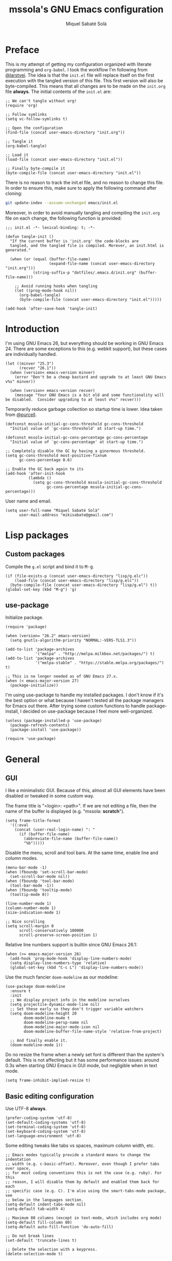 #+TITLE: mssola's GNU Emacs configuration
#+AUTHOR: Miquel Sabaté Solà
#+EMAIL: mikisabate@gmail.com
#+BABEL: :cache yes
#+PROPERTY: header-args :tangle ~/.emacs.d/init.el

* Preface

This is my attempt of getting my configuration organized with literate
programming and =org-babel=. I took the workflow I'm following from [[https://github.com/larstvei][@larstvei]].
The idea is that the =init.el= file will replace itself on the first execution
with the tangled version of this file. This first version will also be
byte-compiled. This means that all changes are to be made on the =init.org=
file *always*. The initial contents of the =init.el= are:

#+BEGIN_SRC elisp :tangle no
;; We can't tangle without org!
(require 'org)

;; Follow symlinks
(setq vc-follow-symlinks t)

;; Open the configuration
(find-file (concat user-emacs-directory "init.org"))

;; Tangle it
(org-babel-tangle)

;; Load it
(load-file (concat user-emacs-directory "init.el"))

;; Finally byte-compile it
(byte-compile-file (concat user-emacs-directory "init.el"))
#+END_SRC

There is no reason to track the init.el file, and no reason to change this
file. In order to ensure this, make sure to apply the following command after
cloning:

#+BEGIN_SRC sh :tangle no
git update-index --assume-unchanged emacs/init.el
#+END_SRC

Moreover, in order to avoid manually tangling and compiling the =init.org= file
on each change, the following function is provided:

#+BEGIN_SRC elisp
;;; init.el -*- lexical-binding: t; -*-

(defun tangle-init ()
  "If the current buffer is 'init.org' the code-blocks are
  tangled, and the tangled file is compiled. Morever, an init.html is generated."

  (when (or (equal (buffer-file-name)
                   (expand-file-name (concat user-emacs-directory "init.org")))
            (string-suffix-p "dotfiles/.emacs.d/init.org" (buffer-file-name)))

    ;; Avoid running hooks when tangling
    (let ((prog-mode-hook nil))
      (org-babel-tangle)
      (byte-compile-file (concat user-emacs-directory "init.el")))))

(add-hook 'after-save-hook 'tangle-init)
#+END_SRC

* Introduction

I'm using GNU Emacs 26, but everything should be working in GNU Emacs 24. There
are some exceptions to this (e.g. webkit support), but these cases are
individually handled.

#+BEGIN_SRC elisp
(let ((minver "25.3")
      (recver "26.1"))
  (when (version< emacs-version minver)
    (error "Don't be a cheap bastard and upgrade to at least GNU Emacs v%s" minver))

  (when (version< emacs-version recver)
    (message "Your GNU Emacs is a bit old and some functionality will be disabled.  Consider upgrading to at least v%s" recver)))
#+END_SRC

Temporarily reduce garbage collection so startup time is lower. Idea taken from
[[https://github.com/purcell][@purcell]].

#+BEGIN_SRC elisp
(defconst mssola-initial-gc-cons-threshold gc-cons-threshold
  "Initial value of `gc-cons-threshold' at start-up time.")

(defconst mssola-initial-gc-cons-percentage gc-cons-percentage
  "Initial value of `gc-cons-percentage' at start-up time.")

;; Completely disable the GC by having a ginormous threshold.
(setq gc-cons-threshold most-positive-fixnum
      gc-cons-percentage 0.6)

;; Enable the GC back again to its
(add-hook 'after-init-hook
          (lambda ()
            (setq gc-cons-threshold mssola-initial-gc-cons-threshold
                  gc-cons-percentage mssola-initial-gc-cons-percentage)))
#+END_SRC

User name and email.

#+BEGIN_SRC elisp
(setq user-full-name "Miquel Sabaté Solà"
      user-mail-address "mikisabate@gmail.com")
#+END_SRC

* Lisp packages
** Custom packages

Compile the =g.el= script and bind it to @@html:<kbd>M-g</kbd>@@.

#+BEGIN_SRC elisp
(if (file-exists-p (concat user-emacs-directory "lisp/g.elc"))
    (load-file (concat user-emacs-directory "lisp/g.elc"))
  (byte-compile-file (concat user-emacs-directory "lisp/g.el") t))
(global-set-key (kbd "M-g") 'g)
#+END_SRC

** use-package

Initialize package.

#+BEGIN_SRC elisp
(require 'package)

(when (version= "26.2" emacs-version)
  (setq gnutls-algorithm-priority "NORMAL:-VERS-TLS1.3"))

(add-to-list 'package-archives
             '("melpa" . "http://melpa.milkbox.net/packages/") t)
(add-to-list 'package-archives
             '("melpa-stable" . "https://stable.melpa.org/packages/") t)

;; This is no longer needed as of GNU Emacs 27.x.
(when (< emacs-major-version 27)
  (package-initialize))
#+END_SRC

I'm using use-package to handle my installed packages. I don't know if it's
the best option or what because I haven't tested all the package managers
for Emacs out there. After trying some custom functions to handle
package-install, I decided on use-package because I feel more well-organized.

#+BEGIN_SRC elisp
(unless (package-installed-p 'use-package)
  (package-refresh-contents)
  (package-install 'use-package))

(require 'use-package)
#+END_SRC

* General
** GUI

I like a minimalistic GUI. Because of this, almost all GUI elements have been
disabled or tweaked in some custom way.

The frame title is "<login>: <path>". If we are not editing a file, then the
name of the buffer is displayed (e.g. "mssola: *scratch*").

#+BEGIN_SRC elisp
  (setq frame-title-format
    '((:eval
      (concat (user-real-login-name) ": "
        (if (buffer-file-name)
          (abbreviate-file-name (buffer-file-name))
          "%b")))))
#+END_SRC

Disable the menu, scroll and tool bars. At the same time, enable line and column
modes.

#+BEGIN_SRC elisp
(menu-bar-mode -1)
(when (fboundp 'set-scroll-bar-mode)
  (set-scroll-bar-mode nil))
(when (fboundp 'tool-bar-mode)
  (tool-bar-mode -1))
(when (fboundp 'tooltip-mode)
  (tooltip-mode 0))

(line-number-mode 1)
(column-number-mode 1)
(size-indication-mode 1)

;; Nice scrolling
(setq scroll-margin 0
      scroll-conservatively 100000
      scroll-preserve-screen-position 1)
#+END_SRC

Relative line numbers support is builtin since GNU Emacs 26.1:

#+BEGIN_SRC elisp
(when (>= emacs-major-version 26)
  (add-hook 'prog-mode-hook 'display-line-numbers-mode)
  (setq display-line-numbers-type 'relative)
  (global-set-key (kbd "C-c L") 'display-line-numbers-mode))
#+END_SRC

Use the much fancier =doom-modeline= as our modeline:

#+BEGIN_SRC elisp
(use-package doom-modeline
  :ensure t
  :init
  ;; We display project info in the modeline ourselves
  (setq projectile-dynamic-mode-line nil)
  ;; Set these early so they don't trigger variable watchers
  (setq doom-modeline-height 20
        doom-modeline-mu4e t
        doom-modeline-persp-name nil
        doom-modeline-major-mode-icon nil
        doom-modeline-buffer-file-name-style 'relative-from-project)

  ;; And finally enable it.
  (doom-modeline-mode 1))
#+END_SRC

Do no resize the frame when a newly set font is different than the system's default. This is not affecting but it has some performance issues: around 0.3s when starting GNU Emacs in GUI mode, but negligible when in text mode.

#+BEGIN_SRC elisp
(setq frame-inhibit-implied-resize t)
#+END_SRC

** Basic editing configuration

Use UTF-8 *always*.

#+BEGIN_SRC elisp
  (prefer-coding-system 'utf-8)
  (set-default-coding-systems 'utf-8)
  (set-terminal-coding-system 'utf-8)
  (set-keyboard-coding-system 'utf-8)
  (set-language-environment 'utf-8)
#+END_SRC

Some editing tweaks like tabs vs spaces, maximum column width, etc.

#+BEGIN_SRC elisp
;; Emacs modes typically provide a standard means to change the indentation
;; width (e.g. c-basic-offset). Moreover, even though I prefer tabs over space,
;; for most coding conventions this is not the case (e.g. ruby). For this
;; reason, I will disable them by default and enabled them back for each
;; specific case (e.g. C). I'm also using the smart-tabs-mode package, see
;; below in the languages section.
(setq-default indent-tabs-mode nil)
(setq-default tab-width 4)

;; Maximum 80 columns (except in text-mode, which includes org mode)
(setq-default fill-column 80)
(setq-default auto-fill-function 'do-auto-fill)

;; Do not break lines
(set-default 'truncate-lines t)

;; Delete the selection with a keypress.
(delete-selection-mode t)

;; Remove whitespaces at the end of line
(add-hook 'before-save-hook #'delete-trailing-whitespace)

;; Cursor
(blink-cursor-mode 0)
(global-hl-line-mode -1)
(show-paren-mode 1)
#+END_SRC

** Font and theme

I'm using "Droid Sans Mono" simply because I've grown used to it.

#+BEGIN_SRC elisp
(defconst mssola-font
  (if (string= system-type "darwin")
      "Droid Sans Mono-12"
    "Droid Sans Mono Dotted for Powerline-10")
  "The font to be used.")

(add-to-list 'default-frame-alist `(font . ,mssola-font))

; Emacs in daemon mode does not like `set-face-attribute` because this is only
; applied if there is a frame in place, which doesn't happen when starting the
; daemon. Thus, we should call that after the frame has been created (e.g. by
; emacsclient).
; See: https://lists.gnu.org/archive/html/help-gnu-emacs/2015-03/msg00016.html
(add-hook 'after-make-frame-functions-hook
          (lambda ()
            (set-face-attribute 'default t :font mssola-font)))
#+END_SRC

I've hacked my own theme called [[https://github.com/mssola/soria][soria]]. This theme combines the vim theme
[[http://www.vim.org/scripts/script.php?script_id=2140][xoria256]] with the [[http://opensuse.github.io/branding-guidelines/][openSUSE branding guidelines]].

#+BEGIN_SRC elisp
(load-theme 'soria t)
#+END_SRC

Moreover, let's also enable =highlight-numbers-mode=, so all numbers (regardless
of the format) are properly highlighted:

#+BEGIN_SRC elisp
(use-package highlight-numbers
  :ensure t
  :config
  (add-hook 'prog-mode-hook 'highlight-numbers-mode))
#+END_SRC

When hacking your own theme, sometimes you want to know what face is the one
that you see on the screen right now. This function from [[https://github.com/thblt/DotFiles][@thblt]] allows me to
get exactly that:

#+BEGIN_SRC elisp
(defun mssola-face-at-point (pos)
  "Writes a message with the name of the face at the current point.  The POS
  argument contains the current position of the cursor."

  (interactive "d")

  (let ((face (or (get-char-property (point) 'read-face-name)
                  (get-char-property (point) 'face))))
    (if face (message "Face: %s" face) (message "No face at %d" pos))))

(global-set-key (kbd "C-c f") 'mssola-face-at-point)
#+END_SRC

** General global key bindings

Use kill-this-buffer instead of kill-buffer.

#+BEGIN_SRC elisp
  (global-set-key (kbd "C-x k") 'kill-this-buffer)
#+END_SRC

Disable C-z. It will later on be picked up by Evil's config as the escape
sequence. This is here to make sure that it will be disabled even if Evil
cannot be loaded due to some error.

#+BEGIN_SRC elisp
  (global-unset-key (kbd "C-z"))
#+END_SRC

Also disable the =C-x i= binding, since I've never used the default behavior,
and it will be used as a prefix for inferior modes (e.g. /ielm/).

#+BEGIN_SRC elisp
  (global-unset-key (kbd "C-x i"))
#+END_SRC

Disable all the Fn keys.

#+BEGIN_SRC elisp
  (dotimes (i 12)
    (global-unset-key (kbd (format "<f%d>" (+ i 1)))))
#+END_SRC

Disable overwrite-mode.

#+BEGIN_SRC elisp
  (define-key global-map [(insert)] nil)
#+END_SRC

Kill GNU Emacs by hitting =C-x r q= (mnemonic /Really quit/).

#+BEGIN_SRC elisp
  (global-set-key (kbd "C-x r q") 'kill-emacs)
#+END_SRC

** Others

Revert buffers automatically when underlying files are changed externally.

#+BEGIN_SRC elisp
  (global-auto-revert-mode t)
#+END_SRC

Follow symlinks.

#+BEGIN_SRC elisp
  (setq vc-follow-symlinks t)
#+END_SRC

Remove the initial message from the scratch buffer.

#+BEGIN_SRC elisp
  (setq initial-scratch-message nil)
#+END_SRC

Never kill the scratch buffer, bury it instead.

#+BEGIN_SRC elisp
(defadvice kill-buffer (around kill-buffer-around-advice activate)
  (let ((buffer-to-kill (ad-get-arg 0)))
    (if (equal buffer-to-kill "*scratch*")
        (bury-buffer)
      ad-do-it)))

(defadvice kill-this-buffer (around kill-buffer-around-advice activate)
  (let ((buffer-to-kill (ad-get-arg 0)))
    (if (equal buffer-to-kill "*scratch*")
        (bury-buffer)
      ad-do-it)))
#+END_SRC

No backups

#+BEGIN_SRC elisp
  (setq-default make-backup-files nil)
  (setq-default auto-save-default nil)
#+END_SRC

But at least save the list of recently open files.

#+BEGIN_SRC elisp
(require 'recentf)

(recentf-mode 1)
(global-set-key "\C-x\ \C-r" 'recentf-open-files)

; Save the list every 5 minutes
(run-at-time nil (* 5 60) 'recentf-save-list)
#+END_SRC

No welcome screen

#+BEGIN_SRC elisp
  (setq-default inhibit-startup-message t)
#+END_SRC

Enable y/n answers

#+BEGIN_SRC elisp
  (fset 'yes-or-no-p 'y-or-n-p)
#+END_SRC

Save custom-variables somewhere else.

#+BEGIN_SRC elisp
  (setq custom-file (expand-file-name "custom.el" user-emacs-directory))
  (if (file-exists-p custom-file)
      (load custom-file))
#+END_SRC

Disable audio notifications.

#+BEGIN_SRC elisp
(setq ring-bell-function 'ignore)
#+END_SRC

* Calendar

We catalans start our weeks on Monday.

#+BEGIN_SRC elisp
  (defvar calendar-week-start-day 1)
#+END_SRC

Global key binding.

#+BEGIN_SRC elisp
  (global-set-key (kbd "M-c") 'calendar)
#+END_SRC

* General purpose defuns

I want to read the latest news. That's why I define a function that downloads
the =NEWS= file from the git server and then opens it in a buffer.

#+BEGIN_SRC elisp
  (defun mssola-view-emacs-latest-news ()
    "Allow users to fetch the latest Emacs' NEWS file."
    (interactive)

    (url-copy-file
     "http://git.savannah.gnu.org/cgit/emacs.git/plain/etc/NEWS"
     "/tmp/emacs-news" t)

    (find-file-read-only "/tmp/emacs-news" t))
#+END_SRC

Sometimes I want to debug my initialization time.

#+BEGIN_SRC elisp
  (defun emacs-init-time ()
    "Redefine the `emacs-init-time' function so it is more detailed.
  Idea taken from @purcell."

    (interactive)
    (let ((init-time
           (float-time (time-subtract after-init-time before-init-time))))
      (message "%.3fs" init-time)))
#+END_SRC

* Project

First of all, load the silver searcher, which is a convenient and fast searcher.
Ayo silver!

#+BEGIN_SRC elisp
(use-package ag
  :ensure t
  :config
  (setq ag-reuse-buffers t
        ag-reuse-window t))
#+END_SRC

Then, for keeping up with my projects I use the Projectile + Helm combination.

#+BEGIN_SRC elisp
  (use-package projectile
    :ensure t
    :config
    (projectile-mode 1))

  (use-package helm
    :ensure t
    :config
    (setq projectile-completion-system 'helm)

    ; Allow the search pattern to be on the header. Taken from this Reddit thread:
    ; https://www.reddit.com/r/emacs/comments/3asbyn/new_and_very_useful_helm_feature_enter_search/
    (setq helm-echo-input-in-header-line t)

    (defun helm-hide-minibuffer-maybe ()
      "Hide the minibuffer if we are in a Helm session"

      (when (with-helm-buffer helm-echo-input-in-header-line)
        (let ((ov (make-overlay (point-min) (point-max) nil nil t)))
          (overlay-put ov 'window (selected-window))
          (overlay-put ov 'face (let ((bg-color (face-background 'default nil)))
                                  `(:background ,bg-color :foreground ,bg-color)))
          (setq-local cursor-type nil))))

    (add-hook 'helm-minibuffer-set-up-hook 'helm-hide-minibuffer-maybe)
    (setq helm-split-window-inside-p t)

    ; Preview files with tab
    (define-key helm-map (kbd "<tab>") 'helm-execute-persistent-action)

    ; Show available options
    (define-key helm-map (kbd "C-a")  'helm-select-action)

    ; Some vim-like bindings
    (define-key helm-map (kbd "C-j") 'helm-next-line)
    (define-key helm-map (kbd "C-k") 'helm-previous-line)

    (global-set-key (kbd "M-x") 'helm-M-x)

    (use-package helm-ag
      :ensure t))

  (use-package helm-projectile
    :ensure t
    :config
    (helm-projectile-on)

    ; Define M-p as a way to quickly list all the available projects.
    (with-eval-after-load 'evil
      (define-key evil-normal-state-map (kbd "M-p")
        'helm-projectile-switch-project)))
#+END_SRC

I use @@html:<kbd>C-p</kbd>@@ as the binding for listing relevant files. This
binding works either by using =helm-projectile= or the regular =helm-find=
function. As a final touch, this binding also works for listing channels in ERC
buffers.

#+BEGIN_SRC elisp
(defun mssola-erc-helm-buffer-list ()
  "Returns a list with the ERC buffers."
  (mapcar 'buffer-name (erc-buffer-list)))

(defconst mssola-helm-source-erc-channel-list
      '((name . "ERC Channels")
        (candidates . mssola-erc-helm-buffer-list)
        (action . switch-to-buffer)))

(defun mssola-erc-helm-switch-buffer ()
  "Use helm to select an active ERC buffer."

  (interactive)

  (helm :sources '(mssola-helm-source-erc-channel-list)
        :buffer "*helm-erc-channels*"))

(defun mssola-find-file ()
  "Call the proper Helm function for finding files."

  (interactive)

  (if (string= major-mode "erc-mode")
      (mssola-erc-helm-switch-buffer)
    (condition-case nil
        (helm-projectile-find-file)
      (error
       (helm-find-files nil)))))

(with-eval-after-load 'evil
  (define-key evil-normal-state-map (kbd "C-p") 'mssola-find-file))
#+END_SRC

Similarly, =helm-ag= has two functions for applying =ag= on the project. I'm
binding to @@html:<kbd>,a</kbd>@@ a function that calls to the proper function.

#+BEGIN_SRC elisp
  (defun mssola-helm-ag ()
    "Call the right ag command for helm-ag."

    (interactive)

    (condition-case nil
        (helm-ag-project-root)
      (error (helm-ag))))

  (with-eval-after-load 'evil-leader
    (evil-leader/set-key "a" 'mssola-helm-ag))
#+END_SRC

* Edit
** General

In this section I define some useful packages for editing. First of all, one of
the coolest packages out there is =undo-tree=. It allows you to navigate through
the undo history in a tree (because GNU Emacs is cool and keeps track of undo
actions in a tree structure instead of in a stack). This package is included in
recent versions of GNU Emacs.

#+BEGIN_SRC elisp
(with-eval-after-load 'undo-tree
  (global-undo-tree-mode 1)

  (setq undo-tree-visualizer-diff t
        undo-tree-visualizer-timestamps t
        undo-tree-visualizer-relative-timestamps t))
#+END_SRC

A recurring issue in speeches and presentations is that when showing something
with your editor, you have to increase/decrease the fonts. I use the
=default-text-scale= package for this.

#+BEGIN_SRC elisp
  (use-package default-text-scale
    :ensure t
    :config
    (global-set-key (kbd "C-+") 'default-text-scale-increase)
    (global-set-key (kbd "C--") 'default-text-scale-decrease))
#+END_SRC

Some languages use some delimiters a lot (e.g. lisp languages and
parenthesis). For this reason I'm using the =rainbow-delimiters= package, which
properly highlights each level in a different way (provided that your theme
supports it).

#+BEGIN_SRC elisp
  (use-package rainbow-delimiters
    :ensure t)
#+END_SRC

Enable =electric-pair-mode=, which automatically closes pairs like brackets:

#+BEGIN_SRC elisp
(electric-pair-mode 1)
#+END_SRC

=YASnippet= allows people to define shortcuts for writing some common blocks.
Moreover, it comes with a set of builtin snippets already. Since I don't
remember some of these snippets, I've mapped @@html:<kbd>, h</kbd>@@ to
=yas-describe-tables=, which shows the available snippets in another buffer.

#+BEGIN_SRC elisp
(use-package yasnippet
  :ensure t
  :init (yas-global-mode)
  :config
  (yas-global-mode 1))
#+END_SRC


=move-text= is a small package that allows you to move lines with a
keybinding. This might be feasible with Evil mode, but still this might help
when you want to move lines and keep the default registry empty:

#+BEGIN_SRC elisp
(use-package move-text
  :ensure t
  :bind
  (("M-k" . move-text-up)
   ("M-j" . move-text-down)))
#+END_SRC

Enable word wrap and disable =auto-fill-mode= when in =text-mode=. This includes
modes such as =org-mode=:

#+BEGIN_SRC elisp
(setq-default word-wrap t)
(add-hook 'text-mode-hook (lambda ()
                            (visual-line-mode 1)
                            (auto-fill-mode -1)))

(defun mssola-end-of-line (&rest args)
  "Cycle through visual lines until we reach the real end of line.

This function is meant to be a replacement of the default `end-of-line' function
and the one from Evil mode.  It moves the cursor to the end of the visual line
according to ARGS.  If the cursor is already at the end of the visual line, then
it moves down to the next visual line and then it moves the cursor to the end of
the visual line.  If the cursor is already at the end of the real line, then it
does nothing.  Note that this behavior only applies when in `visual-line' mode.
If this is not the case, then this function is synonimous to `end-of-line'."

  (interactive)

  (let ((orig-point (point))
        (real-eol nil))

    (end-of-visual-line args)

    (when (and line-move-visual
               (= orig-point (point)))
      (save-excursion (progn
                        (let ((line-move-visual nil))
                          (end-of-line))
                        (setq real-eol (= orig-point (point)))))
      (when (not real-eol)
        (end-of-visual-line 2)))))

(with-eval-after-load 'evil
  ;; The advice around `evil-next-line' and `evil-previous-line' has been taken
  ;; from https://stackoverflow.com/a/32660401

  ;; Make evil-next-line (up arrow and k, consider visual-line-mode).
  (defun evil-next-line--check-visual-line-mode (orig-fun &rest args)
    (if line-move-visual
        (apply 'evil-next-visual-line args)
      (apply orig-fun args)))

  (advice-add 'evil-next-line :around 'evil-next-line--check-visual-line-mode)

  ;; Make evil-previous-line (down arrow and j, consider visual-line-mode).
  (defun evil-previous-line--check-visual-line-mode (orig-fun &rest args)
    (if line-move-visual
        (apply 'evil-previous-visual-line args)
      (apply orig-fun args)))

  (advice-add 'evil-previous-line :around 'evil-previous-line--check-visual-line-mode))
#+END_SRC

** Spell checking

Basic =flycheck= configuration:

#+BEGIN_SRC elisp
(use-package let-alist
  :ensure t)

(use-package flycheck
  :ensure t
  :config
  (add-hook 'after-init-hook 'global-flycheck-mode)

  ;; Only show the errors buffer if it isn't there and if I'm saving the
  ;; buffer.
  (setq flycheck-emacs-lisp-load-path 'inherit)
  (setq flycheck-check-syntax-automatically '(mode-enabled save))
  (setq flycheck-display-errors-function
    #'flycheck-display-error-messages-unless-error-list))
#+END_SRC

Enable spell checking generally for any text-related mode:

#+BEGIN_SRC elisp
(dolist (hook '(erc-mode-hook org-mode-hook text-mode-hook))
  (add-hook hook (lambda () (flyspell-mode 1))))
#+END_SRC

Also check the spelling of comments in programming languages:

#+BEGIN_SRC elisp
(dolist (mode '(emacs-lisp-mode-hook
                inferior-lisp-mode-hook
                python-mode-hook
                js-mode-hook
                go-mode-hook
                ruby-mode-hook
                rust-mode-hook
                php-mode-hook
                c-mode-common-hook))
  (add-hook mode
            '(lambda ()
               (flyspell-prog-mode))))
#+END_SRC

Let's use =<f8>= for checking words, and =M-<f8>= for moving into the next highlighted word:

#+BEGIN_SRC elisp
(global-set-key (kbd "<f8>") 'ispell-word)

(defun flyspell-check-next-highlighted-word ()
  "Custom function to spell check next highlighted word"
  (interactive)

  ;; If we are in org mode, unfold everything, since flyspell does not work
  ;; smoothly with folded stuff.
  (when (string= major-mode "org-mode")
    (outline-show-all))

  (flyspell-goto-next-error)
  (ispell-word))

(global-set-key (kbd "M-<f8>") 'flyspell-check-next-highlighted-word)
#+END_SRC

If possible, use [[https://hunspell.github.io/][hunspell]] instead of aspell. This program is used by LibreOffice, Firefox, etc. so it's pretty reliable and it supports rather complex languages such as Hungarian. The language being picked is the one from =LC_ALL= and similar environment variables. You can change that by setting =ispell-local-dictionary= and similar:

#+BEGIN_SRC elisp
(cond
 ((executable-find "hunspell")
  (setq ispell-program-name "hunspell")
  (setq ispell-really-hunspell t))

 ((executable-find "aspell")
  (setq ispell-program-name "aspell")))
#+END_SRC

Moreover, let's use [[https://github.com/languagetool-org/languagetool][languagetool]] for further checks:

#+BEGIN_SRC elisp
(use-package langtool
  :ensure t)

(let ((lt-path "/usr/share/languagetool"))
  (setq langtool-language-tool-jar (concat lt-path "/languagetool-commandline.jar")
        langtool-mother-tongue "ca"))

(when (fboundp 'langtool-check)
  (global-set-key (kbd "<f9>") 'langtool-check-buffer)
  (global-set-key (kbd "M-<f9>") 'langtool-correct-buffer))
#+END_SRC

Let flyspell be performant:

#+BEGIN_SRC elisp
(defvar flyspell-issue-message-flag nil)
#+END_SRC

** Abbreviations

Basic abbreviation settings:

#+BEGIN_SRC elisp
(setq abbrev-file-name "~/.emacs.d/abbrevs.el"
      save-abbrevs 'silent)
#+END_SRC

Automatically enable abbreviation mode for some modes:

#+BEGIN_SRC elisp
(dolist (hook '(erc-mode-hook org-mode-hook text-mode-hook))
  (add-hook hook #'abbrev-mode))
#+END_SRC

** Misc

I never use the mouse.

#+BEGIN_SRC elisp
(use-package disable-mouse
  :ensure t
  :config
  (global-disable-mouse-mode)
  (setq global-disable-mouse-mode-lighter ""))
#+END_SRC

Sometimes you begin typing a prefix, but then you forget the following
chord. For this reason =which-key= was created. It will show the available
commands for the current chord as a list.

#+BEGIN_SRC elisp
(use-package which-key
  :ensure t
  :config
  (which-key-mode))
#+END_SRC

For some modes it is important to count the number of words in the text. For
this, we have =wc-mode=.

#+BEGIN_SRC elisp
  (use-package wc-mode
    :ensure t)
#+END_SRC

Editing files as root is a bit of a pain because usually the root user doesn't
have the same configuration as the current one, and attempting to do so can be
messy. So, instead of that, we could advice the =find-file= function so if the
file is not writable by the current user, then GNU Emacs will ask for editing
this same file as root:

#+BEGIN_SRC elisp
(defadvice find-file (after find-file-sudo activate)
  "Find file as root if necessary."
  (if (and buffer-file-name
           (not (file-writable-p buffer-file-name)))
    (if (yes-or-no-p "Do you want to edit this file as root?")
        (find-alternate-file (concat "/sudo:root@localhost:" buffer-file-name)))))
#+END_SRC

=bool-flip= is a very simple utility that toggles truthy/falsey values.

#+BEGIN_SRC elisp
(use-package bool-flip
  :ensure t
  :config
  (global-set-key (kbd "C-c b") 'bool-flip-do-flip))
#+END_SRC

* Dired

Let's extend =dired= with some handy tweaks.

#+BEGIN_SRC elisp
(setq directory-free-space-args "-Pkh"
      dired-dwim-target t
      dired-omit-mode nil
      dired-recursive-copies 'always
      dired-recursive-deletes 'always
      delete-old-versions t)
#+END_SRC

Enable =dired-x= for cool stuff like =dired-jump=:

#+BEGIN_SRC elisp
(require 'dired-x)
#+END_SRC

And now instruct dired mode how to attach files when using mu4e. This is taken
from the [[https://www.djcbsoftware.nl/code/mu/mu4e/Dired.html#Dired][mu4e documentation]], and it's available by typing
@@html:<kbd>C-c RET C-a</kbd>@@.

#+BEGIN_SRC elisp
  (require 'gnus-dired)

  ;; Make the `gnus-dired-mail-buffers' function also work on message-mode derived
  ;; modes, such as mu4e-compose-mode.
  (defun gnus-dired-mail-buffers ()
    "Return a list of active message buffers."

    (let (buffers)
      (save-current-buffer
        (dolist (buffer (buffer-list t))
          (set-buffer buffer)
          (when (and (derived-mode-p 'message-mode)
                  (null message-sent-message-via))
            (push (buffer-name buffer) buffers))))
      (nreverse buffers)))

  (setq gnus-dired-mail-mode 'mu4e-user-agent)
  (add-hook 'dired-mode-hook 'turn-on-gnus-dired-mode)
#+END_SRC

* Evil

Forgive me, [[https://stallman.org/saint.html][Father]], for I have sinned. I've been exposed to modal editing
through Vim, and that has changed how I view editing for the foreseeable future.
Because of this, I use Evil. The following blocks include some heavy-lifting so
Evil and GNU Emacs work without hitting each other, and it also includes some
Evil extensions.

First of all, let's define a function that will be called whenever Evil is loaded.

#+BEGIN_SRC elisp
(defun mssola-evil ()
  "Configure evil mode."

  ; We can safely remap <C-u> because the counting will be handled a-la Vim.
  (define-key evil-normal-state-map (kbd "C-u") 'evil-scroll-up)

  ; Make window navigation easier.
  (define-key evil-normal-state-map (kbd "C-j") 'evil-window-down)
  (define-key evil-normal-state-map (kbd "C-k") 'evil-window-up)
  (define-key evil-normal-state-map (kbd "C-l") 'evil-window-right)
  (define-key evil-normal-state-map (kbd "C-h") 'evil-window-left)

  ; The window navigation tweaks effectively wipe out the help prefix, which
  ; is bad. Fortunately we can workaround this by providing "M-h" as the new
  ; help prefix. This prefix is only used in emacs mode to mark lines, which is
  ; something already handled by Evil.
  (define-key global-map (kbd "M-h") 'help-command)
  (fset 'help-command help-map)

  ; Go back to Emacs' bindings on beginning/end of line.
  (eval-after-load "evil-maps"
    (dolist (map '(evil-motion-state-map
                   evil-insert-state-map
                   evil-emacs-state-map))
      (define-key (eval map) "\C-a" 'crux-move-beginning-of-line)
      (define-key (eval map) "\C-e" #'mssola-end-of-line)))

  ; I store macros on the <q> register for convenience, so I used to use the
  ; <C-q> combo to execute this macro in Vim. In Emacs though, this combo is
  ; reserved to a rather useful function, and I'd like to keep it that way. So,
  ; now the mapping is set to <C-2> (mnemonic: where the @ symbol is). Moreover,
  ; it's applied as many times as specified by the numeric prefix argument.
  (define-key evil-normal-state-map (kbd "C-2")
    (lambda (n)
      (interactive "p")
      (evil-execute-macro n "@q")))

  ; C-s: switch to normal mode and save the buffer. I know :)
  (define-key evil-normal-state-map (kbd "C-s") 'save-buffer)
  (define-key evil-insert-state-map (kbd "C-s")
    (lambda () (interactive) (save-buffer) (evil-force-normal-state))))
#+END_SRC

Now make sure that Evil is installed, and call the relevant configuration functions.

#+BEGIN_SRC elisp
(use-package evil
  :ensure t
  :init
  (progn
    ;; Needed by evil-collection
    (setq evil-want-integration t
          evil-want-keybinding nil))
  :config
  (add-hook 'evil-mode-hook 'mssola-evil)
  (evil-mode 1)

  ;; C-z is unused and it's close to my beloved C-c. Since I don't want to mess
  ;; with one of the most sacred Emacs prefixes, I'm moving to C-z.
  (define-key key-translation-map (kbd "C-z") [escape])
  (define-key evil-operator-state-map (kbd "C-z") 'keyboard-quit)

  ;; Use the proper initial evil state for the following modes.
  (evil-set-initial-state 'help-mode 'normal)
  (evil-set-initial-state 'debugger-mode 'normal)
  (evil-set-initial-state 'describe-mode 'normal)
  (evil-set-initial-state 'Buffer-menu-mode 'normal)
#+END_SRC

If Evil was properly loaded, then make sure that the following Evil-related
packages are installed and configured as well. I start by defining the
=evil-leader= package, which brings the @@html:<kbd>leader</kbd>@@ feature from
Vim into Evil.

#+BEGIN_SRC elisp
  (use-package evil-leader
    :ensure t
    :config
    (global-evil-leader-mode)
    (evil-leader/set-leader ",")
    (setq evil-leader/in-all-states 1)
    (evil-leader/set-key
      "c" 'delete-window
      "k" 'kill-buffer-and-window
      "v" 'split-window-right
      "V" (lambda () (interactive) (split-window-right) (other-window 1))
      "f" 'flycheck-list-errors))
#+END_SRC

Another handy Vim plugin that has made it into Evil is =evil-surround=, which
defines a new text object for surrounding characters (e.g. change a string from
having double quotes with single quotes in a single command).

#+BEGIN_SRC elisp
  (use-package evil-surround
    :ensure t
    :config
    (global-evil-surround-mode 1))
#+END_SRC

Next is another Vim plugin that has been ported to Evil: =evil-commentary=. This
package defines a new motion for comments, which is bound to
@@html:<kbd>gc</kbd>@@. So, for example, @@html:<kbd>gcc</kbd>@@ will comment
the current line, regardless of the programming language.

#+BEGIN_SRC elisp
  (use-package evil-commentary
    :ensure t
    :config
    (evil-commentary-mode t))
#+END_SRC

Another cool package is =evil-args= which defines the argument text object. This
text object can be targeted with the =a= character, and we can move backward and
forward through arguments with @@html:<kbd>H</kbd>@@ and @@html:<kbd>L</kbd>@@
respectively.

#+BEGIN_SRC elisp
  (use-package evil-args
    :ensure t
    :config
    ; Configuration taken from the documentation of evil-args.

    ;; Bind evil-args text objects
    (define-key evil-inner-text-objects-map "a" 'evil-inner-arg)
    (define-key evil-outer-text-objects-map "a" 'evil-outer-arg)

    ;; Bind evil-forward/backward-args
    (define-key evil-normal-state-map "L" 'evil-forward-arg)
    (define-key evil-normal-state-map "H" 'evil-backward-arg)
    (define-key evil-motion-state-map "L" 'evil-forward-arg)
    (define-key evil-motion-state-map "H" 'evil-backward-arg))
#+END_SRC

Add Vim-like keybindings to as many modes as possible. Note that this list is not exhaustive, since some of these modes are better off with specific packages (e.g. =evil-magit=), and in some cases my bindings feel more intuitive to me (e.g. =woman=):

#+BEGIN_SRC elisp
(use-package evil-collection
  :ensure t
  :after evil
  :config
  ;; Doing this one by one so it's not too bloated.
  (evil-collection-init 'ag)
  (evil-collection-init 'calendar)
  (evil-collection-init 'dired)
  (evil-collection-init 'help)
  (evil-collection-init 'mu4e))
#+END_SRC

Last but not least, =evil-numbers= brings a couple of bindings available to Vim
into Evil: @@html:<kbd>C-c +</kbd>@@ for increasing a number, and
@@html:<kbd>C-c -</kbd>@@ for decreasing it.

#+BEGIN_SRC elisp
  (use-package evil-numbers
    :ensure t
    :config
    (define-key evil-normal-state-map (kbd "C-c +") 'evil-numbers/inc-at-pt)
    (define-key evil-normal-state-map (kbd "C-c -") 'evil-numbers/dec-at-pt)))
#+END_SRC

* Git

A git porcelain for GNU Emacs. Even if I'm still using the git CLI, it's
certainly useful for some common tasks (I guess that I still need some learning).

#+BEGIN_SRC elisp
(use-package magit
  :ensure t
  :config
#+END_SRC

Set some global key bindings for Magit.

#+BEGIN_SRC elisp
(global-set-key (kbd "C-x g") 'magit-status)
(global-set-key (kbd "C-c l") 'magit-log-buffer-file)
#+END_SRC

And repair some key bindings from Evil mode.

#+BEGIN_SRC elisp
  (with-eval-after-load 'evil
    (use-package evil-magit
      :ensure t
      :config

      ; The magit + evil-magit combo messes up some chords, let's fix this.
      (evil-define-key 'normal magit-mode-map
        "\C-h" 'evil-window-left
        "\C-l" 'evil-window-right
        "\C-j" 'evil-window-down
        "\C-k" 'evil-window-up))))
#+END_SRC

=git-timemachine= is a package that goes hand-in-hand with Magit, and it
provides a very easy way to go through the history of a file (while providing
ways of jumping into Magit):

#+BEGIN_SRC elisp
(use-package git-timemachine
  :ensure t
  :bind (("C-x t m" . git-timemachine-toggle)))
#+END_SRC

* Email

I use [[http://www.djcbsoftware.nl/code/mu/][mu]] and [[http://www.djcbsoftware.nl/code/mu/mu4e.html][mu4e]] to manage my email. The configuration for this has been taken
mainly from the documentation, plus some cool remarks on Reddit. This
configuration makes quite some assumptions. Read the =emacs/README.org= file as
provided in my [[https://github.com/mssola/dotfiles][dotfiles]] project to get more details.

I'm using [[https://build.opensuse.org/package/show/server:mail/maildir-utils][this package from OBS]] to install =mu= and =mu4e=, which installs
things globally:

#+BEGIN_SRC elisp
(unless (file-directory-p "/usr/share/emacs/site-lisp/mu4e")
  (message "Skipping mu4e because it's not installed."))

(when (file-directory-p "/usr/share/emacs/site-lisp/mu4e")
  (require 'mu4e)

  (when (featurep 'mu4e)
#+END_SRC

Set =mu4e= as the default user agent. This will be picked up by =compose-mail=.

#+BEGIN_SRC elisp
(setq mail-user-agent 'mu4e-user-agent)
#+END_SRC

Diferent SMTP options that will be used for each context.

#+BEGIN_SRC elisp
  (setq message-send-mail-function 'smtpmail-send-it
        mu4e-maildir (expand-file-name "~/.mail")
        starttls-use-gnutls t)
#+END_SRC

After that, I am defining some functions that will be used in various parts of
the configuration.

#+BEGIN_SRC elisp
(defun mssola-smtp (server port)
  "Set SMTP variables depending on the given SERVER and PORT."

  (require 'smtpmail)

  (setq smtpmail-starttls-credentials '((server port nil nil))
        smtpmail-auth-credentials (expand-file-name "~/.authinfo.gpg")
        smtpmail-default-smtp-server server
        smtpmail-smtp-server server
        message-send-mail-function 'smtpmail-send-it
        smtpmail-smtp-service port))

; https://www.reddit.com/r/emacs/comments/47t9ec/share_your_mu4econtext_configs/d0fsih6
(defun mu4e-message-maildir-matches (msg rx)
  "Returns true if the maildir of MSG matches the given regexp RX."

  (when rx
    (if (listp rx)
        ;; if rx is a list, try each one for a match
        (or (mu4e-message-maildir-matches msg (car rx))
            (mu4e-message-maildir-matches msg (cdr rx)))
      ;; not a list, check rx
      (string-match rx (mu4e-message-field msg :maildir)))))

(defun suse-refile-folder (key)
  "Returns the refile folder for the given SUSE account in the KEY arg"

  (if (string= key "susecom")
      (setq archives-dir "/Arxiu/")
    (setq archives-dir "/Archives/"))
  (concat "/" key archives-dir
          (format-time-string "%Y" (current-time))))
#+END_SRC

Depending on the context, it's better a signature or another:

#+BEGIN_SRC elisp
(defun mssola-mu4e-signature (key)
  "Returns a string containing the mail signature for the given KEY."

  (if (string= key "ajuntament")
      (concat
       "Miquel Sabaté Solà,\n"
       "Regidor de Joventut, Participació ciutadana i Transparència\n"
       "\n"
       "Ajuntament de Capellades\n"
       "Carrer de Ramon Godó, 9, 08786 - Capellades\n"
       "Tel. 93 801 10 01 – mòbil 677 12 72 07\n"
       "sabatesm@capellades.cat\n")
    (concat
     "Miquel Sabaté Solà,\n"
     "PGP: 4096R / 1BA5 3C7A C93D CA2A CFDF DA97 96BE 8C6F D89D 6565\n")))
#+END_SRC

Now it's time to define the different contexts that I have. Defining contexts
this way is relatively new (since mu 0.9.16).

#+BEGIN_SRC elisp
(setq mu4e-contexts
      `(
        ;; GMail
        ,(make-mu4e-context
          :name "gmail"
          :enter-func (lambda ()
                        (mu4e-message "Switching to gmail.com")
                        (setq mu4e-compose-signature (mssola-mu4e-signature "gmail"))
                        (setq mu4e-sent-messages-behavior 'delete)
                        (mssola-smtp "smtp.gmail.com" 587))
          :match-func (lambda (msg)
                        (when msg
                          (mu4e-message-maildir-matches msg "^/gmail")))
          :vars '(
                  (user-mail-address     . "mikisabate@gmail.com")
                  (mu4e-reply-to-address . "mikisabate@gmail.com")
                  (mu4e-drafts-folder    . "/gmail/Drafts")
                  (mu4e-sent-folder      . "/gmail/Sent")
                  (mu4e-refile-folder    . "/gmail/All")
                  (mu4e-trash-folder     . "/gmail/Trash")))

        ;; City hall
        ,(make-mu4e-context
          :name "ajuntament"
          :enter-func (lambda ()
                        (mu4e-message "Switching to mail.diba.cat")
                        (setq mu4e-compose-signature (mssola-mu4e-signature "ajuntament"))
                        (setq mu4e-sent-messages-behavior 'sent)
                        (mssola-smtp "mail.diba.cat" 587)
                        (setq smtpmail-local-domain "capellades.cat"))
          :match-func (lambda (msg)
                        (when msg
                          (mu4e-message-maildir-matches msg "^/ajuntament")))
          :vars '(
                  (user-mail-address     . "sabatesm@capellades.cat")
                  (mu4e-reply-to-address . "sabatesm@capellades.cat")
                  (mu4e-drafts-folder    . "/ajuntament/Esborranys")
                  (mu4e-sent-folder      . "/ajuntament/Elements enviats")
                  (mu4e-refile-folder    . "/ajuntament/Arxiu")
                  (mu4e-trash-folder     . "/ajuntament/Elements suprimits")))

        ;; suse.com
        ,(make-mu4e-context
          :name "comsuse"
          :enter-func (lambda ()
                        (mu4e-message "Switching to suse.com")
                        (setq mu4e-compose-signature (mssola-mu4e-signature "comsuse"))
                        (setq mu4e-sent-messages-behavior 'sent)
                        (mssola-smtp "smtp.office365.com" 587))
          :match-func (lambda (msg)
                        (when msg
                          (mu4e-message-maildir-matches msg "^/susecom")))
          :vars `(
                  (user-mail-address     . "msabate@suse.com")
                  (mu4e-reply-to-address . "msabate@suse.com")
                  (mu4e-drafts-folder    . "/susecom/Esborranys")
                  (mu4e-sent-folder      . "/susecom/Elements enviats")
                  (mu4e-refile-folder    . ,(suse-refile-folder "susecom"))
                  (mu4e-trash-folder     . "/susecom/Elements suprimits")))

        ;; suse.de
        ,(make-mu4e-context
          :name "desuse"
          :enter-func (lambda ()
                        (mu4e-message "Switching to suse.de")
                        (setq mu4e-compose-signature (mssola-mu4e-signature "desuse"))
                        (setq mu4e-sent-messages-behavior 'sent)
                        (mssola-smtp "imap.suse.de" 587))
          :match-func (lambda (msg)
                        (when msg
                          (mu4e-message-maildir-matches msg "^/susede")))
          :vars `(
                  (user-mail-address     . "msabate@suse.de")
                  (mu4e-reply-to-address . "msabate@suse.de")
                  (mu4e-drafts-folder    . "/susede/Drafts")
                  (mu4e-sent-folder      . "/susede/Sent")
                  (mu4e-refile-folder    . ,(suse-refile-folder "susede"))
                  (mu4e-trash-folder     . "/susede/Trash")))))
#+END_SRC

If mu4e cannot figure things out, ask me.

#+BEGIN_SRC elisp
  (setq mu4e-context-policy 'ask)
  (setq mu4e-compose-context-policy 'ask)
#+END_SRC

Fill the =mu4e-user-mail-address-list= variable with the contexts.

#+BEGIN_SRC elisp
  (setq mu4e-user-mail-address-list
        (delq nil
              (mapcar (lambda (context)
                        (when (mu4e-context-vars context)
                          (cdr (assq 'user-mail-address
                                     (mu4e-context-vars context)))))
                      mu4e-contexts)))
#+END_SRC

Setting my bookmarks

#+BEGIN_SRC elisp
(setq mu4e-bookmarks
      '(("maildir:/gmail/inbox OR maildir:/susecom/inbox OR maildir:/susede/inbox OR maildir:/ajuntament/inbox" "Inbox Folders" ?n)
        ("maildir:/gmail/Sent OR maildir:/susecom/Elements\\ enviats OR maildir:/susede/Sent OR maildir:/ajuntament/Elements\\ enviats" "Sent Folders" ?s)
        ("flag:unread AND NOT flag:trashed" "Unread messages" ?u)
        ("date:today..now" "Today's messages" ?t)))
#+END_SRC

Sign outgoing emails always.

#+BEGIN_SRC elisp
  (add-hook 'message-send-hook 'mml-secure-message-sign-pgpmime)
#+END_SRC

To avoid UID clashes. See [[http://pragmaticemacs.com/emacs/fixing-duplicate-uid-errors-when-using-mbsync-and-mu4e/][this]].

#+BEGIN_SRC elisp
  (setq mu4e-change-filenames-when-moving t)
#+END_SRC

Miscellaneous settings.

#+BEGIN_SRC elisp
(setq mu4e-html2text-command "w3m -T text/html"
      mu4e-attachment-dir  "~/Downloads"
      mu4e-headers-date-format "%Y-%m-%d %H:%M"
      message-citation-line-format "%N @ %Y-%m-%d %H:%M %Z:\n"
      message-citation-line-function 'message-insert-formatted-citation-line
      message-kill-buffer-on-exit t
      mu4e-get-mail-command "mbsync -aqV"
      mu4e-update-interval 600
      mu4e-compose-dont-reply-to-self t
      mu4e-compose-format-flowed t
      mu4e-view-show-addresses t
      mu4e-headers-skip-duplicates t
      mu4e-headers-include-related t
      mu4e-headers-auto-update t)
#+END_SRC

The headers to show in the headers list a pair of a field and its width,
with `nil' meaning 'unlimited' (better only use that for the last field.
These are the defaults:

#+BEGIN_SRC elisp
  (setq mu4e-headers-fields
        '( (:date          .  18)
           (:mailing-list  .  15)
           (:from-or-to    .  20)
           (:subject       .  nil)))
#+END_SRC

Add as a header action to toggle gnus mode for the view mode. I'm doing this
because this is way better to visualize attached .eml emails.

#+BEGIN_SRC elisp
(defun mssola-toggle-gnus-mode (msg)
  "Toggle gnus on view mode from now on."
  (if mu4e-view-use-gnus
      (setq mu4e-view-use-gnus nil)
    (setq mu4e-view-use-gnus t)))

(add-to-list 'mu4e-headers-actions
   '("gnus mode toggle" . mssola-toggle-gnus-mode) t)
#+END_SRC

Show images

#+BEGIN_SRC elisp
  (setq mu4e-view-show-images t
        mu4e-view-image-max-width 800)

  ; Use imagemagick, if available
  (when (fboundp 'imagemagick-register-types)
    (imagemagick-register-types))
#+END_SRC

Correct some key bindings that are screwed up by =evil-mode=:

#+BEGIN_SRC elisp
(evil-define-key 'normal mu4e-view-mode-map
  ";" 'mu4e-context-switch
  "e" 'mu4e-view-save-attachment
  "F" 'mu4e-compose-forward)
#+END_SRC

As of 0.9.18 and GNU Emacs 25, the =mu4e-action-with-xwidget= can be used to
render an HTML message with Webkit.

#+BEGIN_SRC elisp
(add-to-list 'mu4e-view-actions '("webkit" . mu4e-action-view-with-xwidget))
#+END_SRC

Look for =mu4e-msg2pdf= in the exec path. The reason for this is that the OBS
package installs mu's =toys= into the exec path, but =mu4e= doesn't really count
on it.

#+BEGIN_SRC elisp
  (let ((exec (locate-file "msg2pdf" exec-path exec-suffixes)))
    (if exec
        (setq mu4e-msg2pdf exec)))
#+END_SRC

Adding hooks for composing and viewing messages.

#+BEGIN_SRC elisp
  (defun mssola-compose-mode ()
    "My settings for message composition."

    ; If we are composing an email from scratch, it's more convenient to be in
    ; insert mode. Otherwise start with normal mode.
    (with-eval-after-load 'evil
      (if mu4e-compose-parent-message
          (evil-set-initial-state 'mu4e-compose-mode 'normal)
        (evil-set-initial-state 'mu4e-compose-mode 'insert)))

    ; Guess hard newlines
    (use-hard-newlines t 'guess)

    ; So it's easy to encrypt/decrypt emails.
    (epa-mail-mode))

  (add-hook 'mu4e-compose-mode-hook 'mssola-compose-mode)

  ; I want to read messages in the format that the sender used. I'm also
  ; enabling epa-mail-mode, so it's easy to decrypt received emails.
  (add-hook 'mu4e-view-mode-hook
            (lambda ()
              (epa-mail-mode)
              (visual-line-mode 1)))
#+END_SRC

I want desktop notifications when receiving email.

#+BEGIN_SRC elisp
(use-package mu4e-alert
  :ensure t
  :config

                                        ; Notify me for unread emails from my inbox.
  (mu4e-alert-set-default-style 'libnotify)
  (add-hook 'after-init-hook #'mu4e-alert-enable-notifications)
  (add-hook 'after-init-hook #'mu4e-alert-enable-mode-line-display)
  (setq mu4e-alert-interesting-mail-query
        (concat
         "(maildir:/gmail/inbox OR maildir:/susecom/inbox OR maildir:/susede/inbox OR maildir:/ajuntament/inbox) "
         "AND flag:unread AND NOT flag:trashed"))
  (setq mu4e-alert-email-notification-types '(count)))
#+END_SRC

And finally define a proper shortcut.

#+BEGIN_SRC elisp
  ; The trailing parenthesis closes the "(when (featurep 'mu4e)" statement from
  ; the very beginning.
  (global-set-key (kbd "C-c m") 'mu4e)))
#+END_SRC

* org

** TODO org template for creating "article" and similar stuff

[[http://orgmode.org/][org mode]] is an incredible tool that keeps me organized: TODOs, notes, agenda,
etc. Moreover, it's built in GNU Emacs:

#+BEGIN_SRC elisp
(require 'org)
#+END_SRC

** General settings

First of all, let me define some helper functions.

#+BEGIN_SRC elisp
  (defun mssola-org-skip-if-priority (priority &optional subtree)
    "Skip an agenda item if it has a priority of PRIORITY.
  PRIORITY may be one of the characters ?A, ?B, or ?C.
  Skips the current entry unless SUBTREE is not nil.  This function has been
  copied from @aaronbieber."

    (let ((end (if subtree (save-excursion (org-end-of-subtree t))
                 (save-excursion (progn (outline-next-heading) (1- (point))))))
          (pri-value (* 1000 (- org-lowest-priority priority)))
          (pri-current (org-get-priority (thing-at-point 'line t))))
      (if (= pri-value pri-current)
          end
        nil)))

  (defun mssola-org-skip-if-not-closed-in-day (time &optional subtree)
    "Skip entries that were not closed in the given TIME.
  Skip the current entry unless SUBTREE is not nil, in which case skip
  the entire subtree.  Idea taken from @aaronbieber"

    (let ((end (if subtree (save-excursion (org-end-of-subtree t))
                 (save-excursion (progn (outline-next-heading) (1- (point))))))
          (day-prefix (format-time-string "%Y-%m-%d" time)))

      (if (save-excursion
            (and (re-search-forward org-closed-time-regexp end t)
                 (string= (substring (match-string-no-properties 1) 0 10) day-prefix)))
          nil
        end)))
#+END_SRC

Some general UI settings for org mode.

#+BEGIN_SRC elisp
(setq org-src-tab-acts-natively t
      org-confirm-babel-evaluate nil
      org-edit-src-content-indentation 0)

(setq org-todo-keywords
      '((sequence "TODO(t)"  "|"  "DONE(d!)")
        (sequence "IDEA(i)"  "WORKING(w)"  "|"  "USED(u@/!)"  "DISCARDED(x@/!)")))

(setq org-todo-keyword-faces
      '(("TODO"      . org-todo)
        ("IDEA"      . font-lock-constant-face)
        ("WORKING"   . font-lock-constant-face)
        ("DONE"      . org-done)
        ("USED"      . org-done)
        ("DISCARDED" . org-done)))
#+END_SRC

Logging settings.

#+BEGIN_SRC elisp
  (setq org-log-done t)
  (setq org-log-redeadline (quote time))
  (setq org-log-reschedule (quote time))
#+END_SRC

Where org files reside.

#+BEGIN_SRC elisp
  (setq org-agenda-files '("~/org/"))
#+END_SRC

** Publishing

In order to publish files into HTML, I would like to have =htmlize= installed.
This package allows org to export to HTML in a better way (e.g. allowing code
blocks to be converted into HTML as well, so we can properly colorize it).

#+BEGIN_SRC elisp
(use-package htmlize
  :ensure t)
#+END_SRC

And now let's set all the related settings.

#+BEGIN_SRC elisp
(setq org-src-fontify-natively t
      org-html-include-timestamps nil
      org-html-toplevel-hlevel 2
      org-html-htmlize-output-type 'css
      org-export-with-section-numbers nil
      org-export-with-sub-superscripts nil
      org-export-htmlize-output-type 'css)
#+END_SRC

Make sure to use the proper template when exporting to ODT:

#+BEGIN_SRC elisp
(setq org-odt-styles-file "~/Documents/Templates/mssola.ott")
#+END_SRC

Sometimes it's useful to export to LaTeX. That is, when you are simply writing a
quick document that will end up being converted into LaTeX and finally into PDF:

#+BEGIN_SRC elisp
(require 'ox-latex)

(unless (boundp 'org-latex-classes)
  (setq org-latex-classes nil))

(add-to-list 'org-latex-classes
             '("article"
               "\\documentclass{article}"
               ("\\section{%s}" . "\\section*{%s}")
               ("\\subsection{%s}" . "\\subsection*{%s}")
               ("\\subsubsection{%s}" . "\\subsubsection*{%s}")
               ("\\paragraph{%s}" . "\\paragraph*{%s}")
               ("\\subparagraph{%s}" . "\\subparagraph*{%s}")))
#+END_SRC

You can also export org documents to man pages. In order to do so, you have to
perform this first:

#+BEGIN_SRC elisp
(require 'ox-man)
#+END_SRC

Setup a function to toggle =org-publish-current-file= on save:

#+BEGIN_SRC elisp
(defun toggle-org-publish-current-file-on-save ()
  (interactive)
  (if (memq 'org-publish-current-file after-save-hook)
      (progn
        (remove-hook 'after-save-hook 'org-publish-current-file t)
        (message "Disabled org-publish-current-file for current buffer..."))
    (add-hook 'after-save-hook 'org-publish-current-file nil t)
    (message "Enabled org-publish-current-file for current buffer...")))
#+END_SRC

Also hide the "Footnotes: " title on footnotes:

#+BEGIN_SRC elisp
(setq org-html-footnotes-section "<div id=\"footnotes\">
<!-- Hack: %s -->
<div id=\"text-footnotes\">
%s
</div>
</div>")
#+END_SRC

** Agenda

Custom commands for =org-agenda=.

#+BEGIN_SRC elisp
  (setq org-agenda-custom-commands
        '(("p" "Printed agenda"
           ; Daily agenda with a 2-weeks deadline warning. Tasks are
           ; represented as [ ] items.
           ((agenda ""
                    ((org-agenda-ndays 1)
                     (org-deadline-warning-days 14)
                     (org-agenda-todo-keyword-format "[ ]")
                     (org-agenda-scheduled-leaders '("" ""))))

           ; Display a "High Priority" list of tasks on top.
            (tags "PRIORITY=\"A\""
                  ((org-agenda-skip-function '(org-agenda-skip-entry-if 'todo 'done))
                   (org-agenda-sorting-strategy '(tag-up priority-down))
                   (org-agenda-todo-keyword-format "")
                   (org-agenda-overriding-header "\nHigh priority\n--------------\n")))


            ; All tasks except those already listed as high priority or
            ; ideas. Scheduled and deadlines are also ignored here.
            (alltodo ""
                     ((org-agenda-skip-function '(or (mssola-org-skip-if-priority ?A)
                                                     (org-agenda-skip-entry-if 'todo '("IDEA" "WORKING"))
                                                     (org-agenda-skip-if nil '(scheduled deadline))))
                      (org-agenda-sorting-strategy '(tag-up priority-down))
                      (org-agenda-todo-keyword-format "")
                      (org-agenda-overriding-header "\nAll tasks\n----------\n")))

            ; List of ideas.
            (todo "IDEA"
                  ((org-agenda-overriding-header "\nIdeas\n------\n")
                   (org-agenda-todo-keyword-format ""))))

           ((org-agenda-compact-blocks t)
            (org-agenda-remove-tags t)))

          ; List of done items. Useful for standups, review meetings, weekly
          ; reports, etc.
          ("d" "Done items"
           ; First show the items done yesterday. Useful for standups.
           ((todo "DONE"
                  ((org-agenda-overriding-header "Done yesterday\n---------------\n")
                   (org-agenda-skip-function
                    '(mssola-org-skip-if-not-closed-in-day
                      (time-subtract (current-time) (seconds-to-time 86400))))
                   (org-agenda-todo-keyword-format "")))

            ; Then show what I've done today.
            (todo "DONE"
                  ((org-agenda-overriding-header "\nDone today\n-----------\n")
                   (org-agenda-skip-function
                    '(mssola-org-skip-if-not-closed-in-day
                      (current-time)))
                   (org-agenda-todo-keyword-format "")))

            ; Finally show what I've been doing in the past 15 days. Useful for
            ; review meetings and weekly reports.
            (todo "DONE"
                  ((org-agenda-start-day "-15d")
                   (org-agenda-span 15)
                   (org-agenda-start-on-weekday nil)
                   (org-agenda-todo-keyword-format "")
                   (org-agenda-scheduled-leaders '("" ""))
                   (org-agenda-overriding-header "\nDone during the past 15 days\n-----------------------------\n"))))

           ((org-agenda-compact-blocks t)
            (org-agenda-remove-tags t)))))
#+END_SRC

The prefix for the different kinds of types being used.

#+BEGIN_SRC elisp
  (setq org-agenda-prefix-format '((agenda . "%t%s")
                                   (tags   . "%c:%s")
                                   (todo   . "%c:%t%s")))
#+END_SRC

Set up a key binding for org-agenda.

#+BEGIN_SRC elisp
(global-set-key (kbd "C-c a") 'org-agenda)
#+END_SRC

** Capture

Set the default notes file and the key binding.

#+BEGIN_SRC elisp
(setq org-default-notes-file (concat org-directory "/notes.org"))
(define-key global-map "\C-cc" 'org-capture)
#+END_SRC

And finally set =org-capture-templates=.

#+BEGIN_SRC elisp
(setq org-capture-templates
      `(("t" "todo" entry (file "") "* TODO %?\n%U\n")
        ("i" "idea" entry (file "") "* %? :IDEA:\n%U\n%a\n")))
#+END_SRC

** Publish project

I write blog posts with org-mode. Here's the trick:

#+BEGIN_SRC elisp
(setq org-publish-project-alist
      '(("org-mssola"
         ;; Path to your org files.
         :base-directory "~/src/mssola/jo/org/"
         :base-extension "org"

         ;; Path to your Jekyll project.
         :publishing-directory "~/src/mssola/jo/_i18n"
         :recursive t
         :publishing-function org-html-publish-to-html
         :headline-levels 4
         :html-extension "html"
         :body-only t ;; Only export section between <body> </body>
         )

        ("mssola" :components ("org-mssola"))))
#+END_SRC

** Other

Insert a <kbd></kbd> value in org mode. See this [[http://emacs.stackexchange.com/questions/2206/i-want-to-have-the-kbd-tags-for-my-blog-written-in-org-mode][StackExchange answer]].

#+BEGIN_SRC elisp
(defun endless/insert-key (key)
  "Ask for a key then insert its description.
Will work on both org-mode and any mode that accepts plain html."
  (interactive "kType key sequence: ")
  (let* ((is-org-mode (derived-mode-p 'org-mode))
         (tag (if is-org-mode
                  "@@html:<kbd>%s</kbd>@@"
                "<kbd>%s</kbd>")))
    (if (null (equal key "\r"))
        (insert
         (format tag (help-key-description key nil)))
      (insert (format tag ""))
      (forward-char (if is-org-mode -8 -6)))))

(define-key org-mode-map "\C-ck" #'endless/insert-key)
#+END_SRC

Define profiles.

#+BEGIN_SRC elisp
;; Variables

(defvar mssola-org-profiles
  '(("minimal" . mssola-org-minimal)
    ("monthly" . mssola-org-monthly))
  "Defined profiles for organization matters.")

(defvar mssola-org-default-profile "minimal"
  "The default profile for mssola-org.")

;; Profiles

(defun mssola-org-minimal ()
  "Load a minimal set of files."
  (find-file (concat (file-name-as-directory org-directory) "setmana.org")))

(defun mssola-org-monthly ()
  "Load a set of files useful for monthly planning."
  (find-file (concat (file-name-as-directory org-directory) "setmana.org"))
  (split-window-right)
  (windmove-right)
  (find-file (concat (file-name-as-directory org-directory) "any.org"))
  (windmove-left))

;; Functions

(defun mssola-org (&optional profile)
  "Setup a frame for organizational matters.
PROFILE is the profile to be picked when given.  If it's not given, then the
user will be prompted to provide it."
  (interactive)

  (delete-other-windows)
  (unless profile
    (setq profile (completing-read "Give me the profile: "
                                   (mapcar 'car mssola-org-profiles) nil t)))
  (funcall (cdr (assoc profile mssola-org-profiles))))

(defun mssola-org-default ()
  "Setup a frame for organizational matters given a default profile has been set."
  (interactive)

  (mssola-org mssola-org-default-profile))

(define-key global-map (kbd "C-c C-o") #'mssola-org-default)
(define-key global-map (kbd "C-c M-o") #'mssola-org)
#+END_SRC

** TODO shortcut for making an org link, and transforming a link into a proper org link
** TODO make it work with evil
** TODO Proper keybindings for quick access.

** TODO shortcuts for stuff like: create something urgent for today

* writer-mode

There is this handy minor mode I've built which is [[https://github.com/mssola/writer-mode][writer-mode]]. This is under development, so I load it from my own local development path:

#+BEGIN_SRC elisp
(let ((writer-source (concat (getenv "HOME") "/src/github.com/mssola/writer-mode")))
  (when (file-directory-p writer-source)
    ;; Call `make build', which will, in turn, byte-compile all the relevant files.
    (let ((default-directory writer-source))
      (shell-command "make build"))

    ;; Then load the byte-compiled files.
    (let ((list (directory-files writer-source t ".elc$")))
      (while list
        (load-file (car list))
        (setq list (cdr list))))

    ;; Declare that =writer-mode= has been loaded.
    (setq writer-mode-loaded t)))
#+END_SRC

After that, I can configure it further. For example, I want <f1> and <f2> to export my current project into PDF and ODT respectively:

#+BEGIN_SRC elisp
(when (boundp 'writer-mode-loaded)
  (define-key org-mode-map (kbd "<f1>") 'writer-org-export-to-pdf)
  (define-key org-mode-map (kbd "<f2>") 'writer-org-export-to-odt))
#+END_SRC

* IRC

I'm using [[https://www.gnu.org/software/emacs/manual/html_mono/erc.html][ERC]] for IRC.

#+BEGIN_SRC elisp
(use-package erc
  :config
#+END_SRC

First of all, let's add some basic modules.

#+BEGIN_SRC elisp
  (dolist (mod '(autojoin track truncate))
    (add-to-list 'erc-modules mod))
#+END_SRC

Setting up basic stuff.

#+BEGIN_SRC elisp
  (setq erc-hide-list '("PART")
        erc-prompt (lambda () (concat (buffer-name) ">"))
        erc-track-exclude-types '("JOIN" "NICK" "PART" "QUIT" "MODE")
        erc-server-coding-system '(utf-8 . utf-8)
        erc-kill-buffer-on-part t
        erc-kill-queries-on-quit t
        erc-kill-server-buffer-on-quit t
        erc-fill-column 100
        erc-fill-prefix ""
        erc-timestamp-format "[%H:%M] "
        erc-insert-timestamp-function 'erc-insert-timestamp-left
        erc-insert-away-timestamp-function 'erc-insert-timestamp-left
        erc-hide-timestamps nil
        erc-whowas-on-nosuchnick t
        erc-public-away-p nil
        erc-echo-notice-always-hook '(erc-echo-notice-in-minibuffer)
        erc-auto-set-away nil
        erc-autoaway-message "%i seconds out..."
        erc-away-nickname "msabate"
        erc-enable-logging t
        erc-query-on-unjoined-chan-privmsg t)
#+END_SRC

Let's log messages whenever I receive/send them. The other option is to only do
that on =/quit= or =/part=, but it's better to be safe than sorry.

#+BEGIN_SRC elisp
  (require 'erc-log)
  (erc-log-enable)

  (setq erc-log-channels-directory "~/.emacs.d/erc"
        erc-save-buffer-on-part nil
        erc-save-queries-on-quit nil
        erc-log-write-after-send t
        erc-log-write-after-insert t)
#+END_SRC

Servers and channels to auto-join.

#+BEGIN_SRC elisp
  (setq erc-autojoin-channels-alist
        '(("irc.freenode.net" "#gnu" "#emacs")
          ("irc.nue.suse.com" "#suse" "#docker")))
#+END_SRC

Use the =erc-hl-nicks= package, so highlight support for nicknames is better.

#+BEGIN_SRC elisp
(use-package erc-hl-nicks
  :ensure t
  :init
  (with-eval-after-load 'erc
    (add-to-list 'erc-modules 'hl-nicks)))
#+END_SRC

I want to have a desktop notification whenever someone mentions my name. For
this, I'm using the =erc-notifications= package which is built in ERC since
GNU Emacs 24.3.

#+BEGIN_SRC elisp
(with-eval-after-load 'erc
  (setq erc-notifications-icon
        (concat
         "/usr/share/emacs/"
         (format "%s.%s" emacs-major-version emacs-minor-version)
         "/etc/images/icons/hicolor/24x24/apps/emacs.png"))
  (add-to-list 'erc-modules 'notifications))
#+END_SRC

At this point, we can safely update all the loaded ERC modules.

#+BEGIN_SRC elisp
  (add-hook 'erc-connect-pre-hook
            (lambda (x) (erc-update-modules)))
#+END_SRC

Start some modules which won't do it by default. Moreover, according to the [[https://www.emacswiki.org/emacs/ErcFilling][wiki]]
=auto-fill-mode= should be disabled if I'm using =erc-fill-mode=.

#+BEGIN_SRC elisp
  (add-hook 'erc-mode-hook
            '(lambda ()
               (erc-track-mode t)
               (auto-fill-mode -1)
               (erc-log-mode 1)
               (erc-autojoin-mode 1)))
#+END_SRC

And now define a function to connect to both IRC servers.

#+BEGIN_SRC elisp
  (defun mssola-erc ()
    "Join pre-specified servers and channels."

    (interactive)

    (erc :server "irc.freenode.net" :port 6667 :nick "mssola")
    (erc-tls :server "irc.nue.suse.com" :port 6697 :nick "mssola"))

  (global-set-key (kbd "C-c i") 'mssola-erc))
#+END_SRC

* Languages

** General

First of all, define a function that identifies some warning keywords
(e.g. TODO). This function can then be applied to the proper mode.

#+BEGIN_SRC elisp
  (defun warnings-mode-hook ()
    "Hook for enabling the warning face on strings with a warning prefix."

    (font-lock-add-keywords nil
      '(("\\(XXX\\|FIXME\\|TODO\\|HACK\\|NOTE\\|BUG\\)"
      1 font-lock-warning-face prepend))))
#+END_SRC

Text mode is not a programming language, but it's used quite often in this
context too. In this case, I want =wc-mode= activated.

#+BEGIN_SRC elisp
  (add-hook 'text-mode-hook
            (lambda ()
              (wc-mode 1)))
#+END_SRC

** Shell

#+BEGIN_SRC elisp
(use-package bats-mode
  :ensure t)
#+END_SRC

** Lisp

Emacs lisp needs =rainbow-delimiters=, so the amount of parenthesis is less
confusing. Moreover, I'm also enabling =eldoc-mode= and the aforementioned
=warnings-mode-hook=.

#+BEGIN_SRC elisp
  (add-hook 'emacs-lisp-mode-hook
            (lambda ()
              (eldoc-mode 1)
              (warnings-mode-hook)
              (rainbow-delimiters-mode 1)
              ; https://github.com/jhenahan/emacs.d/blob/master/emacs-init.org#emacs-lisp
              (setq mode-name "ξ")))
#+END_SRC

Configure =ielm= with the proper ELisp utilities:

#+BEGIN_SRC elisp
(use-package ielm
  :config
  (add-hook 'ielm-mode-hook #'eldoc-mode)
  (add-hook 'ielm-mode-hook #'rainbow-delimiters-mode)
  (global-set-key (kbd "C-x i e") 'ielm)
  (global-set-key (kbd "C-x i l") 'ielm))
#+END_SRC

Add =rainbow-delimiters= and =warnings-mode-hook= also for =lisp-mode=:

#+BEGIN_SRC elisp
(add-hook 'lisp-mode-hook
          (lambda ()
            (warnings-mode-hook)
            (rainbow-delimiters-mode 1)
            (setq mode-name "λ")))
#+END_SRC

** C and C++

C and C++ only require the =warnings-mode-hook= function and the usage of tabs instead of spaces.

#+BEGIN_SRC elisp
; Note that C-common includes languages with a similar syntax of C.
(add-hook 'c-mode-common-hook 'warnings-mode-hook)

;; C
(add-hook 'c-mode-hook
  (lambda () (setq indent-tabs-mode t)))

;; C++
(add-hook 'c++-mode-hook
  (lambda () (setq indent-tabs-mode t)))
#+END_SRC

The =clang-format+= package supersedes the =clang-format.el= file from the Clasp
authors and it adds all the nuts and bolts to have =clang-format= work for the
whole file automatically:

#+BEGIN_SRC elisp
(use-package clang-format+
  :ensure t
  :config
  (add-hook 'c-mode-common-hook #'clang-format+-mode))
#+END_SRC

CMake for y'all.

#+BEGIN_SRC elisp
  (use-package cmake-mode
    :ensure t
    :config

    (setq auto-mode-alist
          (append
           '(("CMakeLists\\.txt\\'" . cmake-mode))
           '(("\\.cmake\\'" . cmake-mode))
           auto-mode-alist))

    (use-package cmake-font-lock
      :ensure t
      :config

      (add-hook 'cmake-mode-hook 'cmake-font-lock-activate)
      (add-hook 'yaml-mode-hook 'warnings-mode-hook)))
#+END_SRC

** Ruby

Include warning keywords in Ruby and do not automatically include the encoding
magic comment:

#+BEGIN_SRC elisp
(use-package ruby-mode
  :config
  (setq ruby-insert-encoding-magic-comment nil)
  (add-hook 'ruby-mode-hook #'subword-mode)
  (add-hook 'ruby-mode-hook 'warnings-mode-hook))
#+END_SRC

And give me an IRB instance:

#+BEGIN_SRC elisp
(use-package inf-ruby
  :ensure t
  :config
  (add-hook 'ruby-mode-hook #'inf-ruby-minor-mode)
  (global-set-key (kbd "C-x i r") 'inf-ruby))
#+END_SRC

** Go

And now my Go configuration. This includes stuff like the usage of =goimports=,
=gofmt= on save, among many other useful things.

#+BEGIN_SRC elisp
  (defun mssola-go-mode ()
    "My configuration for Go mode."

    ; Use goimports instead of go-fmt
    (setq gofmt-command "goimports")

    ; Call Gofmt before saving
    (add-hook 'before-save-hook 'gofmt-before-save)

    ; Integration flycheck with Go
    (add-to-list 'load-path
      (concat (getenv "GOPATH") "/src/github.com/dougm/goflymake"))
    (require 'go-flycheck)

    (setq indent-tabs-mode t)

    ; eldoc support
    (use-package go-eldoc
      :ensure t
      :config
      (require 'go-eldoc)))

  ;; Go
  (use-package go-mode
    :ensure t
    :pin melpa-stable
    :config

    (add-hook 'go-mode-hook 'warnings-mode-hook)
    (add-hook 'go-mode-hook 'go-eldoc-setup)
    (add-hook 'go-mode-hook 'mssola-go-mode))
#+END_SRC

** Python

Install =elpy= as the environment for Python support:

#+BEGIN_SRC elisp
(use-package elpy
  :ensure t
  :config
  (advice-add 'python-mode :before 'elpy-enable)
  (when (require 'flycheck nil t)
    (setq elpy-modules (delq 'elpy-module-flymake elpy-modules))
    (add-hook 'elpy-mode-hook 'flycheck-mode)))
#+END_SRC

Automatically use =autopep8= on save:

#+BEGIN_SRC elisp
(use-package py-autopep8
  :ensure t
  :config
  (add-hook 'elpy-mode-hook 'py-autopep8-enable-on-save))
#+END_SRC

** Rust

Install =rust-mode= and add some hooks to make it friendlier.

#+BEGIN_SRC elisp
(use-package rust-mode
  :ensure t
  :config

  (add-hook 'before-save-hook
            #'(lambda ()
                (when (eq major-mode 'rust-mode)
                  (rust-format-buffer))))

  (use-package flycheck-rust
    :ensure t
    :config

    (add-hook 'flycheck-mode-hook #'flycheck-rust-setup)))
#+END_SRC

** Tabs vs spaces

Tabs or spaces? [[https://www.emacswiki.org/emacs/TabsSpacesBoth][Both]]. The =smart-tabs-mode= has the philosophy of: tabs for
indentation, spaces for alignment. This is only applied in languages where I'm
usings tabs for indentation (C, C++ and Go).

#+BEGIN_SRC elisp
  (use-package smart-tabs-mode
    :ensure t
    :config
    (smart-tabs-add-language-support golang go-mode-hook
      ((c-indent-line . c-basic-offset)
       (c-indent-region . c-basic-offset)))
    (smart-tabs-insinuate 'c 'c++ 'golang))
#+END_SRC

** Inferior markup languages.

#+BEGIN_SRC elisp
  ;; Markdown mode with preview mode in the browser.
  (use-package markdown-mode
    :ensure t
    :config

    ; This is the one that I got from openSUSE.
    (custom-set-variables
      '(markdown-command "/usr/bin/markdown-calibre"))

    ; Preview mode does its things through websockets, so it's a requirement.
    ; After that, we can safely require it.
    (use-package websocket
      :ensure t
      :config
      (use-package markdown-preview-mode
        :ensure t)))

  ; YAML
  (use-package yaml-mode
    :ensure t
    :config

    (add-hook 'yaml-mode-hook 'warnings-mode-hook))
#+END_SRC

** Web-related stuff.

Slim, SCSS and such shenanigans...

#+BEGIN_SRC elisp
(use-package slim-mode
  :ensure t)

(use-package scss-mode
  :ensure t
  :config

  (setq scss-compile-at-save nil)
  (add-hook 'yaml-mode-hook 'warnings-mode-hook))

(use-package coffee-mode
  :ensure t)
#+END_SRC

Languages specific for backend code like PHP, and =web-mode=, which provides a
bundle of features which are interesting for web-related stuff.

#+BEGIN_SRC elisp
(use-package php-mode
  :ensure t)

(use-package web-mode
  :ensure t
  :config

  (add-to-list 'auto-mode-alist '("\\.erb\\'" . web-mode))
  (add-to-list 'auto-mode-alist '("\\.jinja\\'" . web-mode))
  (add-to-list 'auto-mode-alist '("\\.html?\\'" . web-mode))

  (add-hook 'web-mode-hook
            (lambda ()
              (setq web-mode-markup-indent-offset 2)
              (setq web-mode-css-indent-offset 2)
              (setq web-mode-code-indent-offset 2)))

  (add-hook 'js-mode-hook
            (lambda ()
              (setq js-indent-level 2)
              (rainbow-delimiters-mode 1)))

  (use-package vue-mode
    :ensure t
    :config
    (setq mmm-submode-decoration-level 0))

  ; React: treat it as a derived mode. Idea taken from spacemacs.
  (define-derived-mode react-mode web-mode "react")
  (add-to-list 'auto-mode-alist '("\\.jsx\\'" . react-mode))
  (add-to-list 'auto-mode-alist '("\\.react.js\\'" . react-mode))

  (add-hook 'react-mode-hook
            (lambda ()
              (yas-activate-extra-mode 'js-mode)
              (web-mode-set-content-type "jsx")
              (setq-local web-mode-enable-auto-quoting nil)
              (rainbow-delimiters 1))))
#+END_SRC

The =json-reformat= package provides functions for reformatting JSON strings. It
happens from time to time that I have to read JSON output from responses, and it
can be frustrating without proper formatting.

#+BEGIN_SRC elisp
(use-package json-reformat
  :ensure t)
#+END_SRC

** Devops

Highlighting for Dockerfiles.

#+BEGIN_SRC elisp
  (use-package dockerfile-mode
    :ensure t
    :config

    (add-to-list 'auto-mode-alist '("Dockerfile" . dockerfile-mode)))
#+END_SRC

Stuff from Hashicorp like terraform and HCL.

#+BEGIN_SRC elisp
(use-package terraform-mode
  :ensure t
  :config

  (terraform-format-on-save-mode))

(use-package hcl-mode
  :ensure t)
#+END_SRC

Yeah, I've been on the salty road...

#+BEGIN_SRC elisp
(use-package salt-mode
  :ensure t)
#+END_SRC

** Others

The [[https;//github.com/mssola/soria][soria]] theme has the =soria-theme-purple-identifiers= hook. This hook instructs
the theme to use purple for identifiers instead of the default color. This is a
remnant from my Vim times, and I only apply it to some languages (random
criteria really).

#+BEGIN_SRC elisp
  (dolist (lang-hook '(ruby-mode-hook
                       php-mode-hook
                       perl-mode-hook
                       emacs-lisp-mode-hook))
    (add-hook lang-hook 'soria-theme-purple-identifiers))
#+END_SRC

** LaTeX

Let's use [[https://www.gnu.org/software/auctex/][Auctex]] for LaTeX files.

#+BEGIN_SRC elisp
(use-package tex
  :ensure auctex
  :config
  (setq TeX-auto-save t)
  (setq TeX-parse-self t)
  (setq-default TeX-master nil))
#+END_SRC

* WoMan

=WoMan= is a package that is included inside of GNU Emacs by default, and that
takes care of visualizing man pages. Let's properly setup Evil mode for this:

#+BEGIN_SRC elisp
(with-eval-after-load "evil"
  (evil-set-initial-state 'woman-mode 'normal)
  (evil-define-key 'normal woman-mode-map
    "J" 'Man-next-section
    "K" 'Man-previous-section
    "\C-h" 'evil-window-left
    "\C-l" 'evil-window-right
    "\C-j" 'evil-window-down
    "\C-k" 'evil-window-up
    "\C-u" 'evil-scroll-up))
#+END_SRC

Finally, I want man pages to fill all the frame:

#+BEGIN_SRC elisp
(setq woman-fill-frame t)
#+END_SRC

Start =WoMan= as a subcommand of the help command:

#+BEGIN_SRC elisp
(define-key 'help-command (kbd "M-m") #'woman)
#+END_SRC

* Misc

Install a set of useful functions from [[https://github.com/bbatsov][@bbatsov]]. The bindings are following
Emacs style instead of being more Vim-like on purpose (I don't want to put
too many things into my leader and these shortcuts look sensible to me).

#+BEGIN_SRC elisp
(use-package crux
  :ensure t
  :config

  (global-set-key (kbd "C-c d") 'crux-delete-file-and-buffer)
  (global-set-key (kbd "C-c r") 'crux-rename-file-and-buffer)
  (global-set-key (kbd "C-c n") 'crux-cleanup-buffer-or-region)
  (global-set-key (kbd "C-<backspace>") 'crux-kill-line-backwards)
  (global-set-key [remap move-beginning-of-line] 'crux-move-beginning-of-line)
  (global-set-key (kbd "C-c o") 'crux-open-with))
#+END_SRC

** Screencast

Some utilities when recording my GNU Emacs adventures. First of all, =keycast=
shows the keys being pressed in the mode line (it requires GNU Emacs 25.1
minimum). Moreover, we have =gif-screencast=, which allows you to record your
GNU Emacs activity and saves it into a gif (unless you have specified the
=XDG_VIDEOS_DIR=, it will use =~/Videos/emacs/<name>.gif=). Sadly, though,
=keycast= requires GNU Emacs 25.1 or above, and =gif-keycast= requires GNU Emacs
26.1 or above:

#+BEGIN_SRC elisp
(unless (version< emacs-version "25.1")
  (use-package keycast
    :ensure t))

(unless (version< emacs-version "26.1")
  (use-package gif-screencast
    :ensure t
    :config
    (with-eval-after-load 'gif-screencast
      (define-key gif-screencast-mode-map (kbd "<f8>") 'gif-screencast-toggle-pause)
      (define-key gif-screencast-mode-map (kbd "<f9>") 'gif-screencast-stop))

    (global-set-key (kbd "<f7>") 'mssola-screencast)))
#+END_SRC

Last but not least, I use a wrapper to start a screencast:

#+BEGIN_SRC elisp
(defun mssola-screencast ()
  "Start keycast-mode and then start a gif screencast."

  (interactive)

  (if (version< emacs-version "26.1")
      (message "Requires 26.1 or later.")
    (progn
      (keycast-mode)
      (gif-screencast))))
#+END_SRC

** Emojis

Display emojis in buffer!

#+BEGIN_SRC elisp
(use-package emojify
  :ensure t
  :config

  (add-hook 'after-init-hook #'global-emojify-mode)
  (setq emojify-composed-text-p nil)
  (setq emojify-emoji-styles '(unicode github)))
#+END_SRC

* Credits

I've built this file by simply scavenging from other people's emacs.d/dotfiles
repositories. I have taken lots of pieces from here and there, but most notably:

- [[https://github.com/ereslibre/dotfiles][@ereslibre]]
- [[https://github.com/dmacvicar/dotfiles][@dmacvicar]]
- [[https://github.com/bbatsov/emacs.d][@bbatsov]]
- [[https://github.com/aaronbieber/dotfiles][@aaronbieber]]
- [[https://github.com/purcell/emacs.d][@purcell]]
- [[https://github.com/sachac/.emacs.d][@sachac]] ([[http://pages.sachachua.com/.emacs.d/Sacha.html][HTML version]])
- [[https://github.com/larstvei/dot-emacs][@larstvei]]

* License

#+BEGIN_SRC text :tangle no
  Copyright (C) 2014-2020 Miquel Sabaté Solà <mikisabate@gmail.com>

  This program is free software: you can redistribute it and/or modify
  it under the terms of the GNU General Public License as published by
  the Free Software Foundation, either version 3 of the License, or
  (at your option) any later version.

  This program is distributed in the hope that it will be useful,
  but WITHOUT ANY WARRANTY; without even the implied warranty of
  MERCHANTABILITY or FITNESS FOR A PARTICULAR PURPOSE.  See the
  GNU General Public License for more details.

  You should have received a copy of the GNU General Public License
  along with this program.  If not, see <http://www.gnu.org/licenses/>.
#+END_SRC
